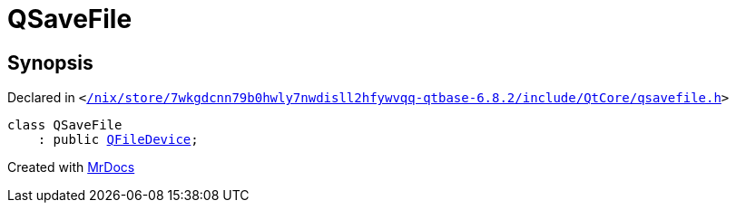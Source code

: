 [#QSaveFile]
= QSaveFile
:relfileprefix: 
:mrdocs:


== Synopsis

Declared in `&lt;https://github.com/PrismLauncher/PrismLauncher/blob/develop/launcher//nix/store/7wkgdcnn79b0hwly7nwdisll2hfywvqq-qtbase-6.8.2/include/QtCore/qsavefile.h#L23[&sol;nix&sol;store&sol;7wkgdcnn79b0hwly7nwdisll2hfywvqq&hyphen;qtbase&hyphen;6&period;8&period;2&sol;include&sol;QtCore&sol;qsavefile&period;h]&gt;`

[source,cpp,subs="verbatim,replacements,macros,-callouts"]
----
class QSaveFile
    : public xref:QFileDevice.adoc[QFileDevice];
----






[.small]#Created with https://www.mrdocs.com[MrDocs]#
